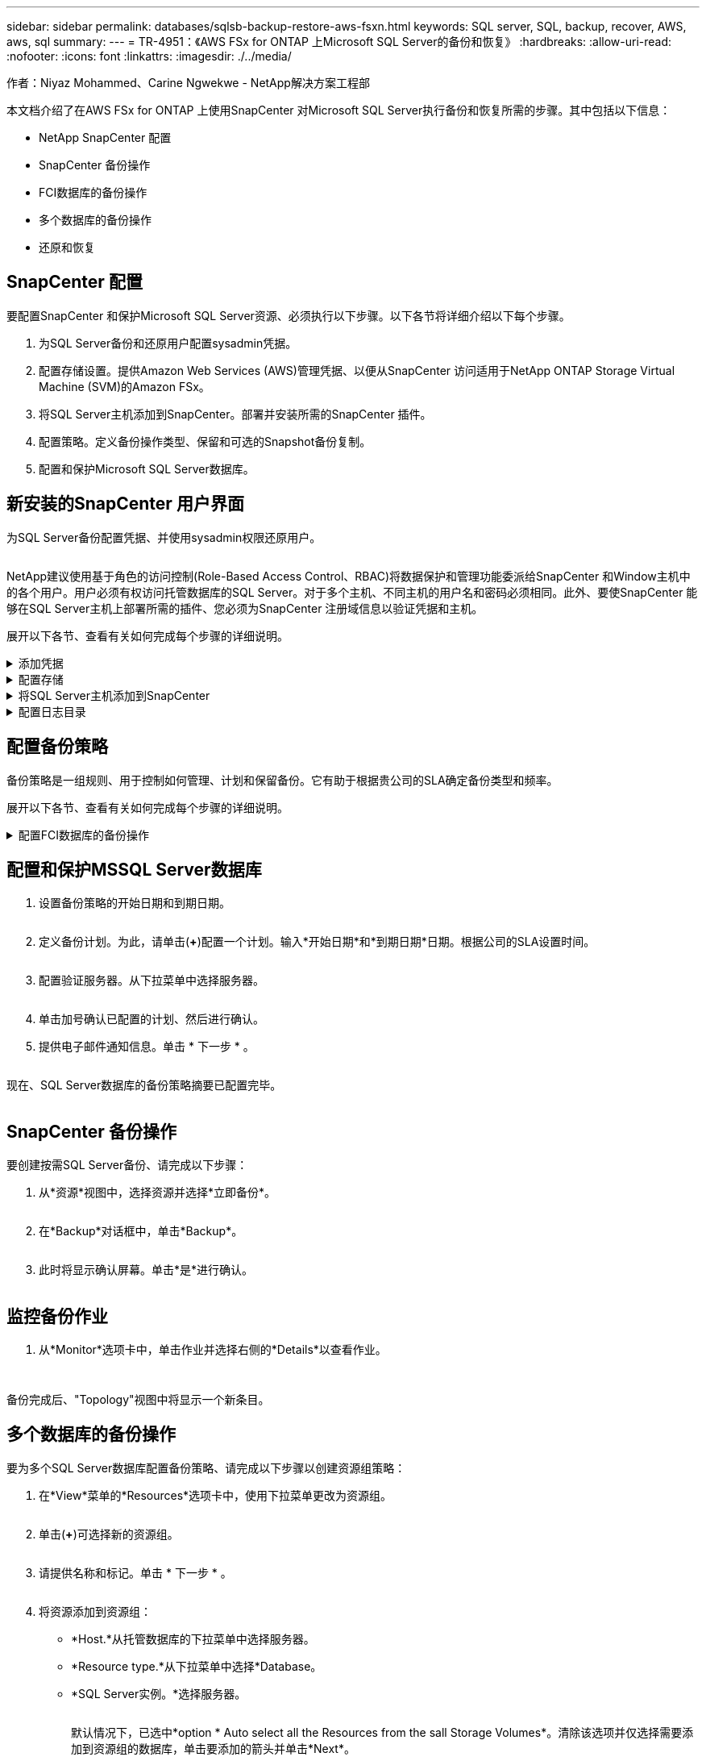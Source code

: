 ---
sidebar: sidebar 
permalink: databases/sqlsb-backup-restore-aws-fsxn.html 
keywords: SQL server, SQL, backup, recover, AWS, aws, sql 
summary:  
---
= TR-4951：《AWS FSx for ONTAP 上Microsoft SQL Server的备份和恢复》
:hardbreaks:
:allow-uri-read: 
:nofooter: 
:icons: font
:linkattrs: 
:imagesdir: ./../media/


作者：Niyaz Mohammed、Carine Ngwekwe - NetApp解决方案工程部

[role="lead"]
本文档介绍了在AWS FSx for ONTAP 上使用SnapCenter 对Microsoft SQL Server执行备份和恢复所需的步骤。其中包括以下信息：

* NetApp SnapCenter 配置
* SnapCenter 备份操作
* FCI数据库的备份操作
* 多个数据库的备份操作
* 还原和恢复




== SnapCenter 配置

要配置SnapCenter 和保护Microsoft SQL Server资源、必须执行以下步骤。以下各节将详细介绍以下每个步骤。

. 为SQL Server备份和还原用户配置sysadmin凭据。
. 配置存储设置。提供Amazon Web Services (AWS)管理凭据、以便从SnapCenter 访问适用于NetApp ONTAP Storage Virtual Machine (SVM)的Amazon FSx。
. 将SQL Server主机添加到SnapCenter。部署并安装所需的SnapCenter 插件。
. 配置策略。定义备份操作类型、保留和可选的Snapshot备份复制。
. 配置和保护Microsoft SQL Server数据库。




== 新安装的SnapCenter 用户界面

为SQL Server备份配置凭据、并使用sysadmin权限还原用户。

image:sqlsb-aws-image1.png[""]

NetApp建议使用基于角色的访问控制(Role-Based Access Control、RBAC)将数据保护和管理功能委派给SnapCenter 和Window主机中的各个用户。用户必须有权访问托管数据库的SQL Server。对于多个主机、不同主机的用户名和密码必须相同。此外、要使SnapCenter 能够在SQL Server主机上部署所需的插件、您必须为SnapCenter 注册域信息以验证凭据和主机。

展开以下各节、查看有关如何完成每个步骤的详细说明。

.添加凭据
[%collapsible]
====
进入*Settings*，选择*凭证*，然后单击(*+*)。

image:sqlsb-aws-image2.png[""]

新用户必须对SQL Server主机具有管理员权限。

image:sqlsb-aws-image3.png[""]

====
.配置存储
[%collapsible]
====
要在SnapCenter 中配置存储、请完成以下步骤：

. 在SnapCenter UI中，选择*Storage Systems*。存储类型有两种：* ONTAP SVM*和* ONTAP Cluster*。默认情况下，存储类型为* ONTAP SVM*。
. 单击(*+*)添加存储系统信息。
+
image:sqlsb-aws-image4.png[""]

. 提供*FSx for ONTAP 管理*端点。
+
image:sqlsb-aws-image5.png[""]

. 现在、已在SnapCenter 中配置SVM。
+
image:sqlsb-aws-image6.png[""]



====
.将SQL Server主机添加到SnapCenter
[%collapsible]
====
要添加SQL Server主机、请完成以下步骤：

. 在主机选项卡中，单击(*+*)以添加Microsoft SQL Server主机。
+
image:sqlsb-aws-image7.png[""]

. 提供远程主机的完全限定域名(FQDN)或IP地址。
+

NOTE: 默认情况下、这些凭据会进行填充。

. 选择Microsoft Windows和Microsoft SQL Server的选项、然后选择提交。
+
image:sqlsb-aws-image8.png[""]



此时将安装SQL Server软件包。

image:sqlsb-aws-image9.png[""]

. 安装完成后，转到*Resource*选项卡以验证所有FSx for ONTAP iSCSI卷是否都存在。
+
image:sqlsb-aws-image10.png[""]



====
.配置日志目录
[%collapsible]
====
要配置主机日志目录、请完成以下步骤：

. 单击复选框。此时将打开一个新选项卡。
+
image:sqlsb-aws-image11.png[""]

. 单击*configure log directory*链接。
+
image:sqlsb-aws-image12.png[""]

. 为主机日志目录和FCI实例日志目录选择驱动器。单击 * 保存 * 。对集群中的第二个节点重复相同过程。关闭窗口。
+
image:sqlsb-aws-image13.png[""]



主机现在处于running状态。

image:sqlsb-aws-image14.png[""]

. 在“*资源*”选项卡中，我们有所有的服务器和数据库。
+
image:sqlsb-aws-image15.png[""]



====


== 配置备份策略

备份策略是一组规则、用于控制如何管理、计划和保留备份。它有助于根据贵公司的SLA确定备份类型和频率。

展开以下各节、查看有关如何完成每个步骤的详细说明。

.配置FCI数据库的备份操作
[%collapsible]
====
要为FCI数据库配置备份策略、请完成以下步骤：

. 进入*Settings*并选择左上方的*Policies*。然后单击*New*。
+
image:sqlsb-aws-image16.png[""]

. 输入策略名称和问题描述。单击 * 下一步 * 。
+
image:sqlsb-aws-image17.png[""]

. 选择*完整备份*作为备份类型。
+
image:sqlsb-aws-image18.png[""]

. 选择计划频率(此频率基于公司SLA)。单击 * 下一步 * 。
+
image:sqlsb-aws-image19.png[""]

. 配置备份的保留设置。
+
image:sqlsb-aws-image20.png[""]

. 配置复制选项。
+
image:sqlsb-aws-image21.png[""]

. 指定要在运行备份作业之前和之后运行的运行脚本(如果有)。
+
image:sqlsb-aws-image22.png[""]

. 根据备份计划运行验证。
+
image:sqlsb-aws-image23.png[""]

. “*摘要*”页面提供了备份策略的详细信息。可以在此处更正任何错误。
+
image:sqlsb-aws-image24.png[""]



====


== 配置和保护MSSQL Server数据库

. 设置备份策略的开始日期和到期日期。
+
image:sqlsb-aws-image25.png[""]

. 定义备份计划。为此，请单击(*+*)配置一个计划。输入*开始日期*和*到期日期*日期。根据公司的SLA设置时间。
+
image:sqlsb-aws-image26.png[""]

. 配置验证服务器。从下拉菜单中选择服务器。
+
image:sqlsb-aws-image27.png[""]

. 单击加号确认已配置的计划、然后进行确认。
. 提供电子邮件通知信息。单击 * 下一步 * 。
+
image:sqlsb-aws-image28.png[""]



现在、SQL Server数据库的备份策略摘要已配置完毕。

image:sqlsb-aws-image29.png[""]



== SnapCenter 备份操作

要创建按需SQL Server备份、请完成以下步骤：

. 从*资源*视图中，选择资源并选择*立即备份*。
+
image:sqlsb-aws-image30.png[""]

. 在*Backup*对话框中，单击*Backup*。
+
image:sqlsb-aws-image31.png[""]

. 此时将显示确认屏幕。单击*是*进行确认。
+
image:sqlsb-aws-image32.png[""]





== 监控备份作业

. 从*Monitor*选项卡中，单击作业并选择右侧的*Details*以查看作业。
+
image:sqlsb-aws-image33.png[""]

+
image:sqlsb-aws-image34.png[""]



备份完成后、"Topology"视图中将显示一个新条目。



== 多个数据库的备份操作

要为多个SQL Server数据库配置备份策略、请完成以下步骤以创建资源组策略：

. 在*View*菜单的*Resources*选项卡中，使用下拉菜单更改为资源组。
+
image:sqlsb-aws-image35.png[""]

. 单击(*+*)可选择新的资源组。
+
image:sqlsb-aws-image36.png[""]

. 请提供名称和标记。单击 * 下一步 * 。
+
image:sqlsb-aws-image37.png[""]

. 将资源添加到资源组：
+
** *Host.*从托管数据库的下拉菜单中选择服务器。
** *Resource type.*从下拉菜单中选择*Database。
** *SQL Server实例。*选择服务器。
+
image:sqlsb-aws-image38.png[""]

+
默认情况下，已选中*option * Auto select all the Resources from the sall Storage Volumes*。清除该选项并仅选择需要添加到资源组的数据库，单击要添加的箭头并单击*Next*。

+
image:sqlsb-aws-image39.png[""]



. 在策略上，单击(*+*)。
+
image:sqlsb-aws-image40.png[""]

. 输入资源组策略名称。
+
image:sqlsb-aws-image41.png[""]

. 根据贵公司的SLA，选择*完整备份*和计划频率。
+
image:sqlsb-aws-image42.png[""]

. 配置保留设置。
+
image:sqlsb-aws-image43.png[""]

. 配置复制选项。
+
image:sqlsb-aws-image44.png[""]

. 配置要在执行备份之前运行的脚本。单击 * 下一步 * 。
+
image:sqlsb-aws-image45.png[""]

. 确认验证以下备份计划。
+
image:sqlsb-aws-image46.png[""]

. 在*Summary (摘要)*页上，验证信息，然后单击*Finish (完成)*。
+
image:sqlsb-aws-image47.png[""]





== 配置和保护多个SQL Server数据库

. 单击(*+*)符号以配置开始日期和到期日期。
+
image:sqlsb-aws-image48.png[""]

. 设置时间。
+
image:sqlsb-aws-image49.png[""]

+
image:sqlsb-aws-image50.png[""]

. 从*验证*选项卡中，选择服务器，配置计划，然后单击*下一步*。
+
image:sqlsb-aws-image51.png[""]

. 配置通知以发送电子邮件。
+
image:sqlsb-aws-image52.png[""]



现在、该策略已配置为备份多个SQL Server数据库。

image:sqlsb-aws-image53.png[""]



== 为多个SQL Server数据库触发按需备份

. 从*Resource*选项卡中，选择“查看”。从下拉菜单中选择*Resource Group*。
+
image:sqlsb-aws-image54.png[""]

. 选择资源组名称。
. 单击右上角的*立即备份*。
+
image:sqlsb-aws-image55.png[""]

. 此时将打开一个新窗口。单击*备份后验证*复选框，然后单击备份。
+
image:sqlsb-aws-image56.png[""]

. 此时将显示一条确认消息。单击 * 是 * 。
+
image:sqlsb-aws-image57.png[""]





== 监控多数据库备份作业

从左侧导航栏中，单击*Monitor*，选择备份作业，然后单击*Details*以查看作业进度。

image:sqlsb-aws-image58.png[""]

单击*Resource*选项卡查看完成备份所需的时间。

image:sqlsb-aws-image59.png[""]



== 用于多数据库备份的事务日志备份

SnapCenter 支持完整、庞大日志记录和简单恢复模式。简单恢复模式不支持事务日志备份。

要执行事务日志备份、请完成以下步骤：

. 从*Reseres*选项卡中，将“视图”菜单从*Database *更改为*Resource group*。
+
image:sqlsb-aws-image60.png[""]

. 选择已创建的资源组备份策略。
. 选择右上角的*修改资源组*。
+
image:sqlsb-aws-image61.png[""]

. 默认情况下，*Name*部分使用备份策略名称和标记。单击 * 下一步 * 。
+
"*Resores*(资源*)"选项卡突出显示要配置事务备份策略的基准。

+
image:sqlsb-aws-image62.png[""]

. 输入策略名称。
+
image:sqlsb-aws-image63.png[""]

. 选择SQL Server备份选项。
. 选择日志备份。
. 根据公司的RTO设置计划频率。单击 * 下一步 * 。
+
image:sqlsb-aws-image64.png[""]

. 配置日志备份保留设置。单击 * 下一步 * 。
+
image:sqlsb-aws-image65.png[""]

. (可选)配置复制选项。
+
image:sqlsb-aws-image66.png[""]

. (可选)配置要在执行备份作业之前运行的任何脚本。
+
image:sqlsb-aws-image67.png[""]

. (可选)配置备份验证。
+
image:sqlsb-aws-image68.png[""]

. 在“*摘要*”页上，单击“*完成*”。
+
image:sqlsb-aws-image69.png[""]





== 配置和保护多个MSSQL Server数据库

. 单击新创建的事务日志备份策略。
+
image:sqlsb-aws-image70.png[""]

. 设置*开始日期*和*到期日期*日期。
. 根据SLA、RTP和RPO输入日志备份策略的频率。单击确定。
+
image:sqlsb-aws-image71.png[""]

. 您可以看到这两个策略。单击 * 下一步 * 。
+
image:sqlsb-aws-image72.png[""]

. 配置验证服务器。
+
image:sqlsb-aws-image73.png[""]

. 配置电子邮件通知。
+
image:sqlsb-aws-image74.png[""]

. 在“*摘要*”页上，单击“*完成*”。
+
image:sqlsb-aws-image75.png[""]





== 触发多个SQL Server数据库的按需事务日志备份

要为多个SQL Server数据库触发事务日志按需备份、请完成以下步骤：

. 在新创建的策略页面上，选择页面右上角的*立即备份*。
+
image:sqlsb-aws-image76.png[""]

. 从*Policy*选项卡的弹出窗口中，选择下拉菜单，选择备份策略，然后配置事务日志备份。
+
image:sqlsb-aws-image77.png[""]

. 单击 * 备份 * 。此时将显示一个新窗口。
. 单击*Yes*确认备份策略。
+
image:sqlsb-aws-image78.png[""]





== 监控

移动到*Monitoring*选项卡并监控备份作业的进度。

image:sqlsb-aws-image79.png[""]



== 还原和恢复

请参见在SnapCenter 中还原SQL Server数据库所需的以下前提条件。

* 目标实例必须联机且正在运行、才能完成还原作业。
* 必须禁用计划对SQL Server数据库运行的SnapCenter 操作、包括在远程管理或远程验证服务器上计划的任何作业。
* 如果要将自定义日志目录备份还原到备用主机、则SnapCenter 服务器和插件主机必须安装相同版本的SnapCenter。
* 您可以将系统数据库还原到备用主机。
* SnapCenter 可以在不使SQL Server集群组脱机的情况下还原Windows集群中的数据库。




== 将SQL Server数据库上已删除的表还原到某个时间点

要将SQL Server数据库还原到某个时间点、请完成以下步骤：

. 以下屏幕截图显示了SQL Server数据库在删除表之前的初始状态。
+
image:sqlsb-aws-image80.png[""]

+
屏幕截图显示已从表中删除20行。

+
image:sqlsb-aws-image81.png[""]

. 登录到SnapCenter 服务器。从*Resues*选项卡中，选择数据库。
+
image:sqlsb-aws-image82.png[""]

. 选择最新的备份。
. 在右侧，选择*Restore*。
+
image:sqlsb-aws-image83.png[""]

. 此时将显示一个新窗口。选择*Restore*选项。
. 将数据库还原到创建备份的同一主机。单击 * 下一步 * 。
+
image:sqlsb-aws-image84.png[""]

. 对于*恢复类型*，请选择*所有日志备份*。单击 * 下一步 * 。
+
image:sqlsb-aws-image85.png[""]

+
image:sqlsb-aws-image86.png[""]



*还原前选项:*

. 选择选项*在还原期间覆盖同名数据库*。单击 * 下一步 * 。
+
image:sqlsb-aws-image87.png[""]



*还原后选项:*

. 选择选项*可操作、但不可用于还原其他事务日志*。单击 * 下一步 * 。
+
image:sqlsb-aws-image88.png[""]

. 提供电子邮件设置。单击 * 下一步 * 。
+
image:sqlsb-aws-image89.png[""]

. 在“*摘要*”页上，单击“*完成*”。
+
image:sqlsb-aws-image90.png[""]





== 监控还原进度

. 在*监控*选项卡中，单击恢复作业详细信息以查看恢复作业的进度。
+
image:sqlsb-aws-image91.png[""]

. 还原作业详细信息。
+
image:sqlsb-aws-image92.png[""]

. 返回到SQL Server主机>数据库>表存在。
+
image:sqlsb-aws-image93.png[""]





== 从何处查找追加信息

要了解有关本文档中所述信息的更多信息，请查看以下文档和 / 或网站：

* https://www.netapp.com/pdf.html?item=/media/12400-tr4714pdf.pdf["TR-4714：《使用NetApp SnapCenter 的Microsoft SQL Server最佳实践指南》"^]
+
https://www.netapp.com/pdf.html?item=/media/12400-tr4714pdf.pdf["https://www.netapp.com/pdf.html?item=/media/12400-tr4714pdf.pdf"^]

* https://docs.netapp.com/us-en/snapcenter-45/protect-scsql/concept_requirements_for_restoring_a_database.html["还原数据库的要求"^]
+
https://docs.netapp.com/us-en/snapcenter-45/protect-scsql/concept_requirements_for_restoring_a_database.html["https://docs.netapp.com/us-en/snapcenter-45/protect-scsql/concept_requirements_for_restoring_a_database.html"^]

* 了解克隆的数据库生命周期
+
https://library.netapp.com/ecmdocs/ECMP1217281/html/GUID-4631AFF4-64FE-4190-931E-690FCADA5963.html["https://library.netapp.com/ecmdocs/ECMP1217281/html/GUID-4631AFF4-64FE-4190-931E-690FCADA5963.html"^]


